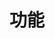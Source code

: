 #+TITLE: 功能
#+HTML_HEAD: <link rel="stylesheet" type="text/css" href="css/main.css" />
#+HTML_LINK_UP: introduction.html   
#+HTML_LINK_HOME: istio.html
#+OPTIONS: num:nil timestamp:nil ^:nil 

